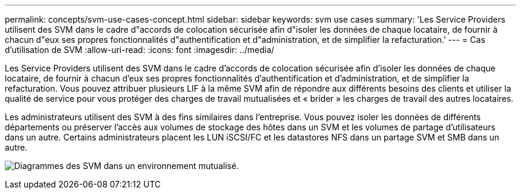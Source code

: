 ---
permalink: concepts/svm-use-cases-concept.html 
sidebar: sidebar 
keywords: svm use cases 
summary: 'Les Service Providers utilisent des SVM dans le cadre d"accords de colocation sécurisée afin d"isoler les données de chaque locataire, de fournir à chacun d"eux ses propres fonctionnalités d"authentification et d"administration, et de simplifier la refacturation.' 
---
= Cas d'utilisation de SVM
:allow-uri-read: 
:icons: font
:imagesdir: ../media/


[role="lead"]
Les Service Providers utilisent des SVM dans le cadre d'accords de colocation sécurisée afin d'isoler les données de chaque locataire, de fournir à chacun d'eux ses propres fonctionnalités d'authentification et d'administration, et de simplifier la refacturation. Vous pouvez attribuer plusieurs LIF à la même SVM afin de répondre aux différents besoins des clients et utiliser la qualité de service pour vous protéger des charges de travail mutualisées et « brider » les charges de travail des autres locataires.

Les administrateurs utilisent des SVM à des fins similaires dans l'entreprise. Vous pouvez isoler les données de différents départements ou préserver l'accès aux volumes de stockage des hôtes dans un SVM et les volumes de partage d'utilisateurs dans un autre. Certains administrateurs placent les LUN iSCSI/FC et les datastores NFS dans un partage SVM et SMB dans un autre.

image:multitenancy-use-case.gif["Diagrammes des SVM dans un environnement mutualisé."]
